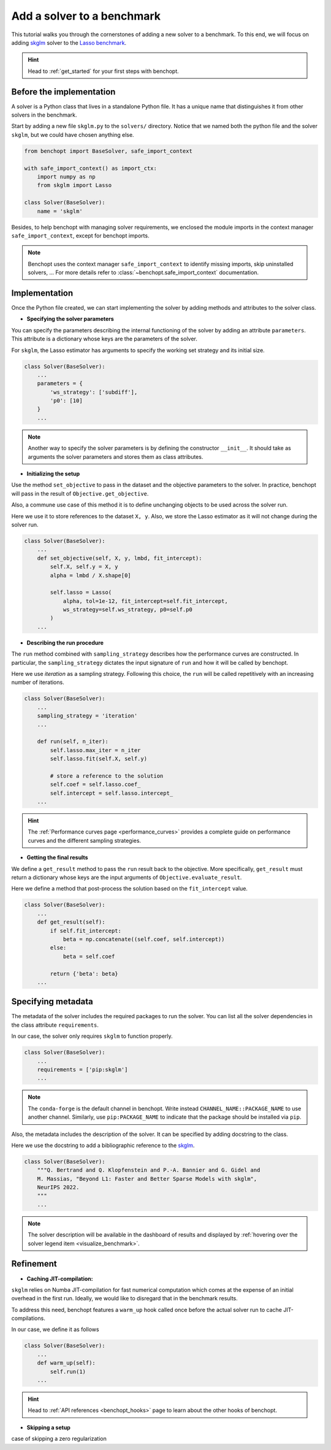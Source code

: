 .. _add_solver:

Add a solver to a benchmark 
===========================

This tutorial walks you through the cornerstones of adding a new solver
to a benchmark. To this end, we will focus on adding
`skglm <https://contrib.scikit-learn.org/skglm/>`_ solver to the
`Lasso benchmark <https://github.com/benchopt/benchmark_lasso>`_.

.. Hint::

    Head to :ref:`get_started` for your first steps with benchopt.


Before the implementation
-------------------------

A solver is a Python class that lives in a standalone Python file.
It has a unique name that distinguishes it from other solvers in the benchmark.

Start by adding a new file ``skglm.py`` to the ``solvers/`` directory.
Notice that we named both the python file and the solver ``skglm``,
but we could have chosen anything else.

.. code-block:: python

    from benchopt import BaseSolver, safe_import_context

    with safe_import_context() as import_ctx:
        import numpy as np
        from skglm import Lasso

    class Solver(BaseSolver):
        name = 'skglm'

Besides, to help benchopt with managing solver requirements, we enclosed the module
imports in the context manager ``safe_import_context``, except for benchopt imports.

.. note::
    
    Benchopt uses the context manager ``safe_import_context`` to identify missing imports,
    skip uninstalled solvers, ... For more details refer to
    :class:`~benchopt.safe_import_context` documentation.


Implementation
--------------

Once the Python file created, we can start implementing the solver by adding
methods and attributes to the solver class.

- **Specifying the solver parameters**

You can specify the parameters describing the internal functioning of the solver by adding
an attribute ``parameters``. This attribute is a dictionary whose keys are the parameters
of the solver.

For ``skglm``, the Lasso estimator has arguments to specify
the working set strategy and its initial size.

.. code-block:: python

    class Solver(BaseSolver):
        ...
        parameters = {
            'ws_strategy': ['subdiff'],
            'p0': [10]
        }
        ...

.. note::

    Another way to specify the solver parameters is by defining
    the constructor ``__init__``. It should take as arguments the
    solver parameters and stores them as class attributes.

- **Initializing the setup**

Use the method ``set_objective`` to pass in the dataset and
the objective parameters to the solver. In practice, benchopt will pass in
the result of ``Objective.get_objective``.

Also, a commune use case of this method it is to define unchanging objects
to be used across the solver run.

Here we use it to store references to the dataset ``X, y``.
Also, we store the Lasso estimator as it will not change during the solver run. 

.. code-block:: python

    class Solver(BaseSolver):
        ...
        def set_objective(self, X, y, lmbd, fit_intercept):
            self.X, self.y = X, y
            alpha = lmbd / X.shape[0]

            self.lasso = Lasso(
                alpha, tol=1e-12, fit_intercept=self.fit_intercept,
                ws_strategy=self.ws_strategy, p0=self.p0
            )
        ...

- **Describing the run procedure**

The ``run`` method combined with ``sampling_strategy`` describes how the
performance curves are constructed. In particular, the ``sampling_strategy`` dictates
the input signature of ``run`` and how it will be called by benchopt.

Here we use *iteration* as a sampling strategy. Following this choice, the ``run``
will be called repetitively with an increasing number of iterations.

.. code-block:: python

    class Solver(BaseSolver):
        ...
        sampling_strategy = 'iteration'
        ...

        def run(self, n_iter):
            self.lasso.max_iter = n_iter
            self.lasso.fit(self.X, self.y)

            # store a reference to the solution
            self.coef = self.lasso.coef_
            self.intercept = self.lasso.intercept_
        ...

.. hint::

    The :ref:`Performance curves page <performance_curves>` provides a complete guide
    on performance curves and the different sampling strategies.

- **Getting the final results**

We define a ``get_result`` method to pass the ``run`` result back
to the objective. More specifically, ``get_result`` must return a dictionary
whose keys are the input arguments of ``Objective.evaluate_result``.

Here we define a method that post-process the solution based on the ``fit_intercept`` value.

.. code-block:: python

    class Solver(BaseSolver):
        ...
        def get_result(self):
            if self.fit_intercept:
                beta = np.concatenate((self.coef, self.intercept))
            else:
                beta = self.coef

            return {'beta': beta}
        ...


Specifying metadata
-------------------

The metadata of the solver includes the required packages to run the solver.
You can list all the solver dependencies in the class attribute ``requirements``.

In our case, the solver only requires ``skglm`` to function properly.

.. code-block:: python

    class Solver(BaseSolver):
        ...
        requirements = ['pip:skglm']
        ...

.. note::

    The ``conda-forge`` is the default channel in benchopt.
    Write instead ``CHANNEL_NAME::PACKAGE_NAME`` to use another channel.
    Similarly, use ``pip:PACKAGE_NAME`` to indicate that the package
    should be installed via ``pip``.


Also, the metadata includes the description of the solver. It can be specified
by adding docstring to the class.

Here we use the docstring to add a bibliographic reference to the
`skglm <https://contrib.scikit-learn.org/skglm/>`_.

.. code-block:: python

    class Solver(BaseSolver):
        """Q. Bertrand and Q. Klopfenstein and P.-A. Bannier and G. Gidel and
        M. Massias, "Beyond L1: Faster and Better Sparse Models with skglm",
        NeurIPS 2022.
        """
        ...

.. note::

    The solver description will be available in the dashboard of results
    and displayed by :ref:`hovering over the solver legend item <visualize_benchmark>`.


Refinement
----------

- **Caching JIT-compilation:**

``skglm`` relies on Numba JIT-compilation for fast numerical computation
which comes at the expense of an initial overhead in the first run.
Ideally, we would like to disregard that in the benchmark results.

To address this need, benchopt features a ``warm_up`` hook called once
before the actual solver run to cache JIT-compilations.

In our case, we define it as follows

.. code-block:: python

    class Solver(BaseSolver):
        ...
        def warm_up(self):
            self.run(1)
        ...

.. hint::

    Head to :ref:`API references <benchopt_hooks>` page to learn about
    the other hooks of benchopt.

- **Skipping a setup**

case of skipping a zero regularization

